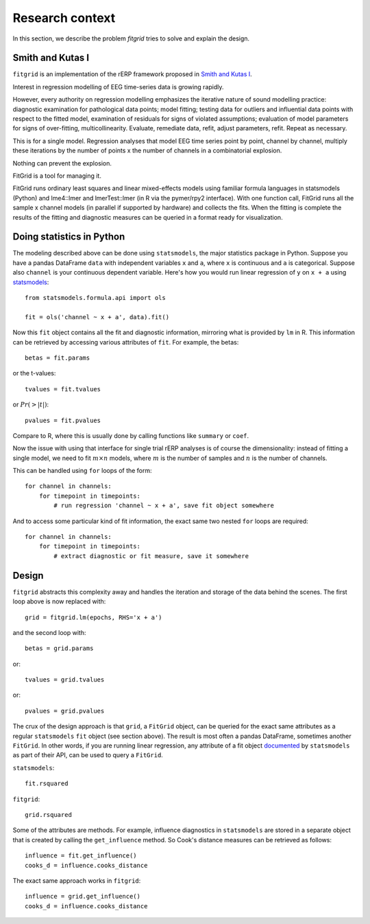 ################
Research context
################

In this section, we describe the problem `fitgrid` tries to solve and explain
the design. 

===================
Smith and Kutas I
===================

``fitgrid`` is an implementation of the rERP framework proposed in `Smith and Kutas I <https://www.ncbi.nlm.nih.gov/pmc/articles/PMC5308234/>`_.

Interest in regression modelling of EEG time-series data is growing
rapidly. 

However, every authority on regression modelling emphasizes
the iterative nature of sound modelling practice: diagnostic
examination for pathological data points; model fitting; testing data
for outliers and influential data points with respect to the fitted
model, examination of residuals for signs of violated assumptions;
evaluation of model parameters for signs of over-fitting,
multicollinearity. Evaluate, remediate data, refit, adjust parameters,
refit. Repeat as necessary.

This is for a single model. Regression analyses that model EEG time
series point by point, channel by channel, multiply these iterations
by the number of points x the number of channels in a combinatorial
explosion. 

Nothing can prevent the explosion.

FitGrid is a tool for managing it.

FitGrid runs ordinary least squares and linear mixed-effects models
using familiar formula languages in statsmodels (Python) and
lme4::lmer and lmerTest::lmer (in R via the pymer/rpy2
interface). With one function call, FitGrid runs all the sample x
channel models (in parallel if supported by hardware) and collects the
fits. When the fitting is complete the results of the fitting and
diagnostic measures can be queried in a format ready for
visualization.

==========================
Doing statistics in Python
==========================

The modeling described above can be done using ``statsmodels``, the major
statistics package in Python. Suppose you have a pandas DataFrame ``data`` with
independent variables ``x`` and ``a``, where ``x`` is continuous and ``a`` is
categorical. Suppose also ``channel`` is your continuous dependent variable.
Here's how you would run linear regression of ``y`` on ``x + a`` using
`statsmodels <http://www.statsmodels.org>`_::

    from statsmodels.formula.api import ols

    fit = ols('channel ~ x + a', data).fit()

Now this ``fit`` object contains all the fit and diagnostic information,
mirroring what is provided by ``lm`` in R. This information can be retrieved by
accessing various attributes of ``fit``. For example, the betas::

    betas = fit.params

or the t-values::
    
    tvalues = fit.tvalues

or :math:`Pr(>|t|)`::

    pvalues = fit.pvalues

Compare to R, where this is usually done by calling functions like ``summary``
or ``coef``. 

Now the issue with using that interface for single trial rERP analyses is of
course the dimensionality: instead of fitting a single model, we need to fit
:math:`m \times n` models, where :math:`m` is the number of samples and
:math:`n` is the number of channels.

This can be handled using ``for`` loops of the form::

    for channel in channels:
        for timepoint in timepoints:
            # run regression 'channel ~ x + a', save fit object somewhere

And to access some particular kind of fit information, the exact same two
nested ``for`` loops are required::

    for channel in channels:
        for timepoint in timepoints:
            # extract diagnostic or fit measure, save it somewhere

======
Design
======

``fitgrid`` abstracts this complexity away and handles the iteration and
storage of the data behind the scenes. The first loop above is now replaced
with::

    grid = fitgrid.lm(epochs, RHS='x + a')

and the second loop with::

    betas = grid.params

or::

    tvalues = grid.tvalues

or::

    pvalues = grid.pvalues

The crux of the design approach is that ``grid``, a ``FitGrid`` object, can
be queried for the exact same attributes as a regular ``statsmodels`` ``fit``
object (see section above). The result is most often a pandas DataFrame,
sometimes another ``FitGrid``. In other words, if you are running linear
regression, any attribute of a fit object `documented
<http://www.statsmodels.org/stable/generated/statsmodels.regression.linear_model.RegressionResults.html>`_
by ``statsmodels`` as part of their API, can be used to query a ``FitGrid``.

``statsmodels``::

    fit.rsquared

``fitgrid``::

    grid.rsquared

Some of the attributes are methods. For example, influence diagnostics in
``statsmodels`` are stored in a separate object that is created by calling the
``get_influence`` method. So Cook's distance measures can be retrieved as follows::

    influence = fit.get_influence()
    cooks_d = influence.cooks_distance

The exact same approach works in ``fitgrid``::

    influence = grid.get_influence()
    cooks_d = influence.cooks_distance

